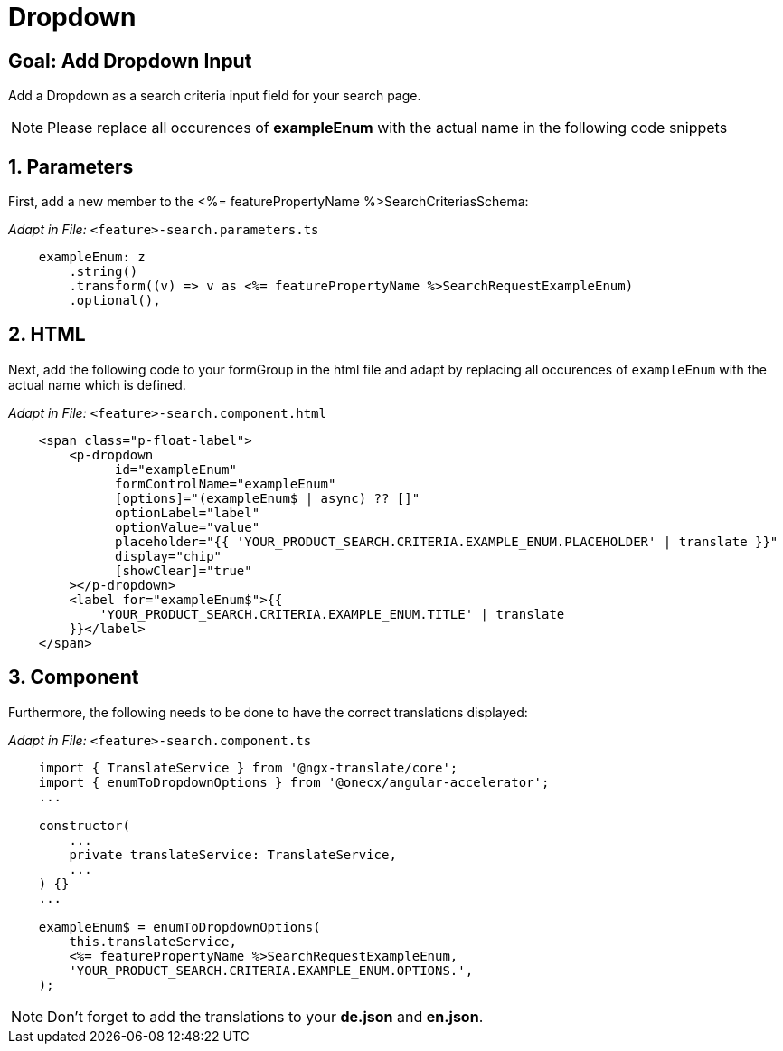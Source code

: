 = Dropdown

:idprefix:
:idseparator: -
:!sectids:
[#goal]
== Goal: Add Dropdown Input
:sectids:
:sectnums:

Add a Dropdown as a search criteria input field for your search page.

NOTE: Please replace all occurences of *exampleEnum* with the actual name in the following code snippets

[#parameters]
== Parameters
First, add a new member to the <%= featurePropertyName %>SearchCriteriasSchema:

_Adapt in File:_ `+<feature>-search.parameters.ts+`

[source, javascript]
----    
    exampleEnum: z
        .string()
        .transform((v) => v as <%= featurePropertyName %>SearchRequestExampleEnum)
        .optional(),
----

[#html]
== HTML
Next, add the following code to your formGroup in the html file and adapt by replacing all occurences of `+exampleEnum+` with the actual name which is defined.

_Adapt in File:_ `+<feature>-search.component.html+`

[source, html]
----
    <span class="p-float-label">
        <p-dropdown
              id="exampleEnum"
              formControlName="exampleEnum"
              [options]="(exampleEnum$ | async) ?? []"
              optionLabel="label"
              optionValue="value"
              placeholder="{{ 'YOUR_PRODUCT_SEARCH.CRITERIA.EXAMPLE_ENUM.PLACEHOLDER' | translate }}"
              display="chip"
              [showClear]="true"
        ></p-dropdown>
        <label for="exampleEnum$">{{
            'YOUR_PRODUCT_SEARCH.CRITERIA.EXAMPLE_ENUM.TITLE' | translate
        }}</label>
    </span>
----

[#component]
== Component
Furthermore, the following needs to be done to have the correct translations displayed:

_Adapt in File:_ `+<feature>-search.component.ts+`

[source, javascript]
----
    import { TranslateService } from '@ngx-translate/core';
    import { enumToDropdownOptions } from '@onecx/angular-accelerator';
    ...

    constructor(
        ...
        private translateService: TranslateService,
        ...
    ) {}
    ...

    exampleEnum$ = enumToDropdownOptions(
        this.translateService,
        <%= featurePropertyName %>SearchRequestExampleEnum,
        'YOUR_PRODUCT_SEARCH.CRITERIA.EXAMPLE_ENUM.OPTIONS.',
    );
----

NOTE: Don't forget to add the translations to your *de.json* and *en.json*.


